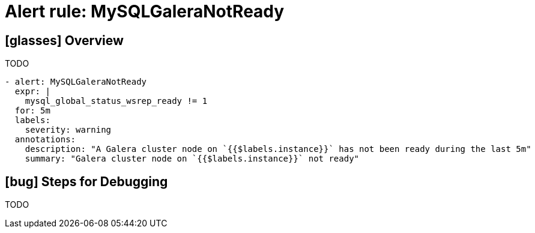 = Alert rule: MySQLGaleraNotReady

== icon:glasses[] Overview

TODO

[source,yaml]
----
- alert: MySQLGaleraNotReady
  expr: |
    mysql_global_status_wsrep_ready != 1
  for: 5m
  labels:
    severity: warning
  annotations:
    description: "A Galera cluster node on `{{$labels.instance}}` has not been ready during the last 5m"
    summary: "Galera cluster node on `{{$labels.instance}}` not ready"
----

== icon:bug[] Steps for Debugging

TODO
